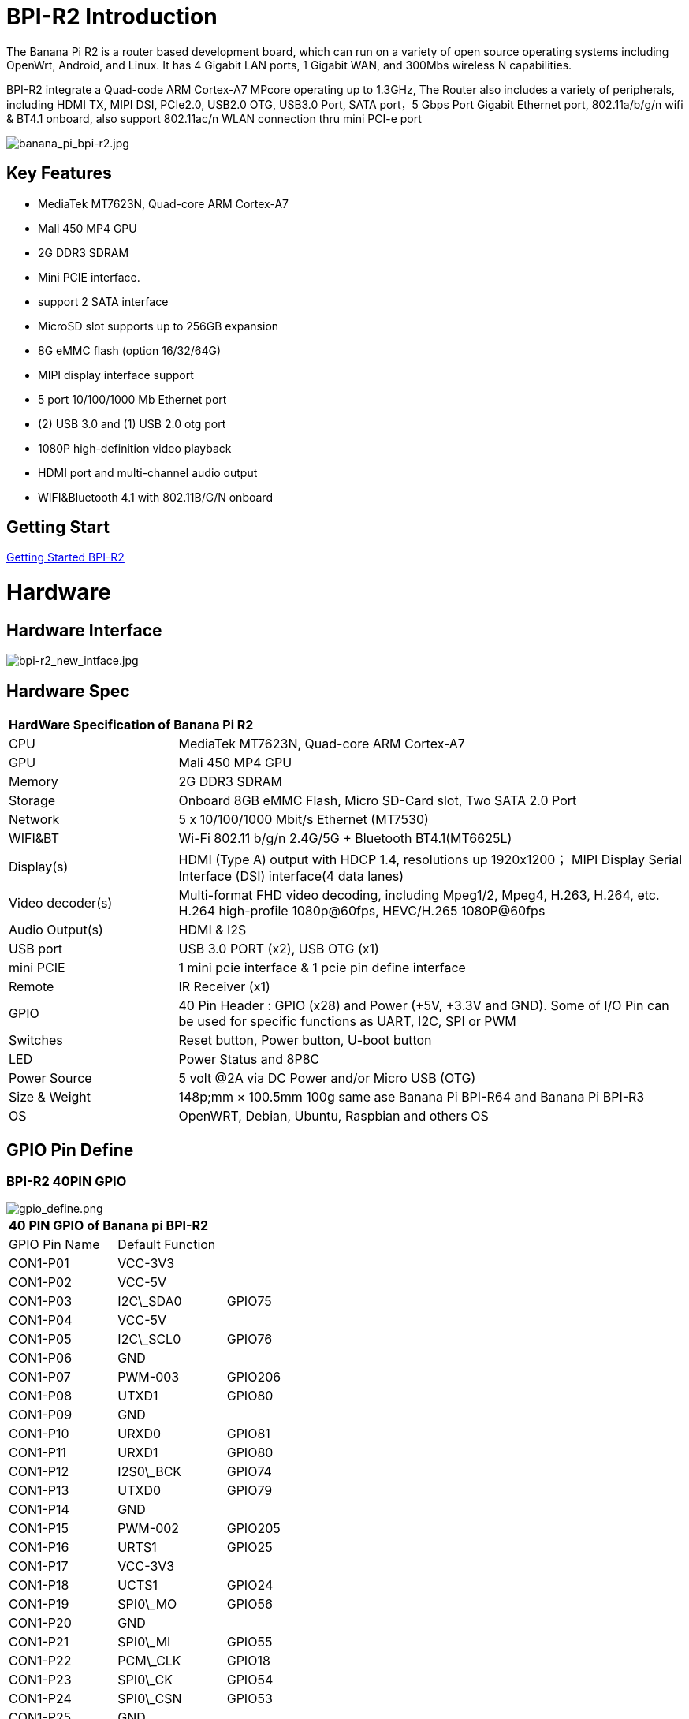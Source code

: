 = BPI-R2 Introduction

The Banana Pi R2 is a router based development board, which can run on a variety of open source operating systems including OpenWrt, Android, and Linux. It has 4 Gigabit LAN ports, 1 Gigabit WAN, and 300Mbs wireless N capabilities.

BPI-R2 integrate a Quad-code ARM Cortex-A7 MPcore operating up to 1.3GHz, The Router also includes a variety of peripherals, including HDMI TX, MIPI DSI, PCIe2.0, USB2.0 OTG, USB3.0 Port, SATA port，5 Gbps Port Gigabit Ethernet port, 802.11a/b/g/n wifi & BT4.1 onboard, also support 802.11ac/n WLAN connection thru mini PCI-e port

image::/picture/banana_pi_bpi-r2.jpg[banana_pi_bpi-r2.jpg]

== Key Features

- MediaTek MT7623N, Quad-core ARM Cortex-A7
- Mali 450 MP4 GPU
- 2G DDR3 SDRAM
- Mini PCIE interface.
- support 2 SATA interface
- MicroSD slot supports up to 256GB expansion
- 8G eMMC flash (option 16/32/64G)
- MIPI display interface support
- 5 port 10/100/1000 Mb Ethernet port
- (2) USB 3.0 and (1) USB 2.0 otg port
- 1080P high-definition video playback
- HDMI port and multi-channel audio output
- WIFI&Bluetooth 4.1 with 802.11B/G/N onboard

== Getting Start

link:/en/BPI-R2/GettingStarted_BPI-R2[Getting Started BPI-R2]

= Hardware
== Hardware Interface

image::/picture/bpi-r2_new_intface.jpg[bpi-r2_new_intface.jpg]

== Hardware Spec

[option="header",cols="1,3"]
|=====
2+| **HardWare Specification of Banana Pi R2**
| CPU              | MediaTek MT7623N, Quad-core ARM Cortex-A7
| GPU              | Mali 450 MP4 GPU
| Memory           | 2G DDR3 SDRAM
| Storage          | Onboard 8GB eMMC Flash, Micro SD-Card slot, Two SATA 2.0 Port
| Network          | 5 x 10/100/1000 Mbit/s Ethernet (MT7530)
| WIFI&BT          | Wi-Fi 802.11 b/g/n 2.4G/5G + Bluetooth BT4.1(MT6625L)
| Display(s)       | HDMI (Type A) output with HDCP 1.4, resolutions up 1920x1200； MIPI Display Serial Interface (DSI) interface(4 data lanes)
| Video decoder(s) | Multi-format FHD video decoding, including Mpeg1/2, Mpeg4, H.263, H.264, etc. H.264 high-profile 1080p@60fps, HEVC/H.265 1080P@60fps   
| Audio Output(s)  | HDMI & I2S
| USB port         | USB 3.0 PORT (x2), USB OTG (x1)
| mini PCIE        | 1 mini pcie interface & 1 pcie pin define interface
| Remote           | IR Receiver (x1)
| GPIO             | 40 Pin Header : GPIO (x28) and Power (+5V, +3.3V and GND). Some of I/O Pin can be used for specific functions as UART, I2C, SPI or PWM 
| Switches         | Reset button, Power button, U-boot button
| LED              | Power Status and 8P8C
| Power Source     | 5 volt @2A via DC Power and/or Micro USB (OTG)
| Size & Weight    | 148p;mm × 100.5mm 100g same ase Banana Pi BPI-R64 and Banana Pi BPI-R3
| OS               | OpenWRT, Debian, Ubuntu, Raspbian and others OS
|=====

== GPIO Pin Define

=== BPI-R2 40PIN GPIO

image::/picture/gpio_define.png[gpio_define.png]

[option="header",cols="1,1,1"]
|=====
3+| **40 PIN GPIO of Banana pi BPI-R2**
| GPIO Pin Name	| Default Function | 
| CON1-P01 | VCC-3V3         |         
| CON1-P02 | VCC-5V          |         
| CON1-P03 | I2C\_SDA0       | GPIO75  
| CON1-P04 | VCC-5V          |         
| CON1-P05 | I2C\_SCL0       | GPIO76  
| CON1-P06 | GND             |         
| CON1-P07 | PWM-003         | GPIO206 
| CON1-P08 | UTXD1           | GPIO80  
| CON1-P09 | GND             |         
| CON1-P10 | URXD0           | GPIO81  
| CON1-P11 | URXD1           | GPIO80  
| CON1-P12 | I2S0\_BCK       | GPIO74  
| CON1-P13 | UTXD0           | GPIO79  
| CON1-P14 | GND             |         
| CON1-P15 | PWM-002         | GPIO205 
| CON1-P16 | URTS1           | GPIO25  
| CON1-P17 | VCC-3V3         |         
| CON1-P18 | UCTS1           | GPIO24  
| CON1-P19 | SPI0\_MO        | GPIO56  
| CON1-P20 | GND             |         
| CON1-P21 | SPI0\_MI        | GPIO55  
| CON1-P22 | PCM\_CLK        | GPIO18  
| CON1-P23 | SPI0\_CK        | GPIO54  
| CON1-P24 | SPI0\_CSN       | GPIO53  
| CON1-P25 | GND             |         
| CON1-P26 | PCM\_RX         | GPIO20  
| CON1-P27 | I2C\_SDA1       | GPIO57  
| CON1-P28 | I2C\_SCL1       | GPIO58  
| CON1-P29 | PCM\_RST        | GPIO22  
| CON1-P30 | GND             |         
| CON1-P31 | SPDIF\_OUT      | GPIO200 
| CON1-P32 | PCM\_TX         | GPIO21  
| CON1-P33 | I2S0\_MCLK      | GPIO126 
| CON1-P34 | GND             |         
| CON1-P35 | I2S0\_LRCK      | GPIO73  
| CON1-P36 | PCM\_SYNC       | GPIO19  
| CON1-P37 | SPDIF\_IN1      | GPIO202 
| CON1-P38 | I2S0\_DATA\_IN  | GPIO72  
| CON1-P39 | GND             |         
| CON1-P40 | I2S0\_DATA\_OUT | GPI049 
|=====

How to use Banana PI BPI-R2's GPIO-s: http://forum.banana-pi.org/t/how-to-use-banana-pi-bpi-r2s-gpio-s/4480

=== MIPI DSI \(Display SerialInterface\)
|=====
3+| **MIPI DSI of Banana pi BPI-R2**
|DSI Pin Name	|Default Function	|Function2：GPIO
| CN6-P01 | VCC-3V3   |        
| CN6-P02 | VCC-5V    |        
| CN6-P03 | VCC-3V3   |        
| CN6-P04 | VCC-5V    |        
| CN6-P05 | GND       |        
| CN6-P06 | VCC-5V    |        
| CN6-P07 | GND       |        
| CN6-P08 | VCC-5V    |        
| CN6-P09 | NC        |        
| CN6-P10 | GND       |        
| CN6-P11 | NC        |        
| CN6-P12 | DSI-D0N   |        
| CN6-P13 | NC        |        
| CN6-P14 | DSI-D0P   |        
| CN6-P15 | DSI\_TE   | GPIO84 
| CN6-P16 | GND       |        
| CN6-P17 | I2C\_SDA2 | GPIO77 
| CN6-P18 | DSI-D1N   |        
| CN6-P19 | I2C\_SCL2 | GPIO78 
| CN6-P20 | DSI-D1P   |        
| CN6-P21 | CTP-INT    | GPIO23  
| CN6-P22 | GND        |         
| CN6-P23 | CTP-RST    | GPIO236 
| CN6-P24 | DSI-CKN    |         
| CN6-P25 | GND        |         
| CN6-P26 | DSI-CKP    |         
| CN6-P27 | GPIO28     |         
| CN6-P28 | GND        |         
| CN6-P29 | GPIO83     |         
| CN6-P30 | DSI-D2N    |         
| CN6-P31 | GPIO204    |         
| CN6-P32 | DSI-D2P    |         
| CN6-P33 | GND        |         
| CN6-P34 | GND        |         
| CN6-P35 | LCM\_BLPWM | GPIO203 
| CN6-P36 | DSI-D3N    |         
| CN6-P37 | GND        |         
| CN6-P38 | DSI-D3P    |         
| CN6-P39 | NC         |         
| CN6-P40 | GND        |         
|=====

=== BPI-R2 Debug UART

|=====
| CON2P03  | UTXD2	
| CON2P02	| URXD2	
| CON2P01	| GND
|=====

== BPI-MT7615 802.11 ac wifi 4x4 dual-band

We have design a MT7615 802.11 ac wifi module ,can use on BPI-R2

MT7615 is a highly integrated Wi-Fi single chip which support 1733 Mbps PHY rate,It fully compies with IEEE 802.11ac and IEEE802.11 a/b/n standards,offering feature-rich wireless connecivity at high standards,and delivering reliable,cost-effective throughput from and extended distance.

link:https://wiki.banana-pi.org/BPI-MT7615_802.11_ac_wifi_4x4_dual-band_module[BPI-MT7615 802.11 ac wifi 4x4 dual-band module]

link:https://wiki.banana-pi.org/BPI-R64_%2B_MT7615_function_test[BPI-R64 + MT7615 function test]

= Development
== Source Code
=== OpenWRT
TIP: OpenWRT 18.06 source code on Github: https://github.com/BPI-SINOVOIP/BPI-R2-OPENWRT-18.06

TIP: Banana Pi BPI-R2 19.07.7 OpenWRT Router source code on github: https://github.com/BPI-SINOVOIP/BPI-R2-OPENWRT-19.07.7.git

TIP: OpenWRT LEDE: https://github.com/garywangcn/bpi-r2_lede/tree/bpi-r2-on-lede-v1

=== OpenMPTCP
TIP: OpenMPTCProuter : https://github.com/Ysurac/openmptcprouter

=== Linux
TIP: BPI-R2 linux kernel 4.14 : https://github.com/frank-w/BPI-R2-4.14

TIP: BPI-R2 github BSP : https://github.com/BPI-SINOVOIP/BPI-R2-bsp

=== FreeBSD

TIP: BPI-R2 FreeBSD support/ZRouter.org support : https://gist.github.com/rayddteam/3461964e69f1fcc727b1b68ec9d6d0c8

== Resources

TIP: Because of the Google security update some of the old links will not work if the images you want to use cannot be downloaded from the link:https://drive.google.com/drive/folders/0B_YnvHgh2rwjVjNyS2pheEtWQlk?resourcekey=0-U4TI84zIBdId7bHHjf2qKA[new link bpi-image Files]

TIP: All banana pi link:https://drive.google.com/drive/folders/0B4PAo2nW2Kfndjh6SW9MS2xKSWs?resourcekey=0-qXGFXKmd7AVy0S81OXM1RA&usp=sharing[docement(SCH file,DXF file,and doc)]

TIP: BPI-R2 Schematics :link:https://drive.google.com/file/d/1ndEGlHUe73mitA_HaJL5q4hFzes5pJdn/view?usp=sharing[BPI-R2 V1.2 hardware schematic diagram]

TIP: BPI-R2 Schematics :link:https://drive.google.com/file/d/0B4PAo2nW2KfnbVZzeDJERGd2SDg/view?usp=sharing[BPI-R2 V1.1 hardware schematic diagram]

TIP: Dimensional diagram link:https://drive.google.com/file/d/0B4PAo2nW2KfnenRRNGhmc29IZ2c/view?usp=sharing[BPI-R2 DXF design file]

TIP: MTK MT7623N datasheet: link:https://drive.google.com/file/d/1GwXa5BNJFExP4HFEBcDFKAHYCWC46bdA/view?usp=sharing[MTK 7623N datasheet for development board programming guide v1.1 new update]

TIP: FW-Web Wiki : http://fw-web.de/dokuwiki/doku.php?id=en:bpi-r2:start

TIP: How to use Banana PI BPI-R2 GPIO: http://forum.banana-pi.org/t/how-to-use-banana-pi-bpi-r2s-gpio-s/4480

TIP: Banana pi BPI-R2 : link:http://forum.banana-pi.org/t/bpi-r2-smart-router-board-ce-fcc-rohs-certification/4852[CE,FCC,RoHS: CE,FCC,RoHS]

TIP: Banana Pi BPI-R2 Razberry board OpenHab2: https://community.openhab.org/t/banana-pi-bpi-r2-razberry-board-openhab2-help/37222/8

TIP: Gitbook online documents: https://bananapi.gitbooks.io/banana-pi-bpi-r2-open-source-smart-router/content/

TIP: The best news is that the final patchset version for HNAT framework was accepted ( kernel 4.16) and it's based on nftables.: https://www.spinics.net/lists/netfilter-devel/msg50973.html

TIP: How to build an Ubuntu/Debian SD image from scratch : http://forum.banana-pi.org/t/how-to-build-an-ubuntu-debian-sd-image-from-scratch/6805

TIP: Best Banana Pi R2 Operating System Options: https://www.electromaker.io/blog/article/best-banana-pi-r2-operating-system-options

TIP: Make a Banana Pi R2 Router: Banana Pi R2 OpenWRT Installation and Review: https://www.electromaker.io/tutorial/blog/make-a-banana-pi-r2-router-banana-pi-r2-openwrt-installation-and-review

TIP: MTK chip mailline Linux effort :https://mtk.bcnfs.org/doku.php?id=linux_mainline_effort

TIP: BPI-R2 and SSD1306 oled screen : http://forum.banana-pi.org/t/bpi-r2-and-ssd1306-oled-screen/11917

TIP: How to configure BPi-R2 as one-armed “router on a stick”： http://forum.banana-pi.org/t/how-to-configure-bpi-r2-as-one-armed-router-on-a-stick/12022/6

TIP: New netfilter flow table based HNAT: http://forum.banana-pi.org/t/new-netfilter-flow-table-based-hnat/12049

TIP: OpenWRT official wiki for BPI-R2 : https://openwrt.org/toh/sinovoip/sinovoip_banana_pi_r2

TIP: 802.11ax 4x4 (mt7915) with BPI-R2 : http://forum.banana-pi.org/t/802-11ax-4x4-mt7915-with-r2/12082

TIP: [Tutorial] Build, customize and use MediaTek open-source U-Boot and ATF : https://forum.banana-pi.org/t/tutorial-build-customize-and-use-mediatek-open-source-u-boot-and-atf/13785

TIP: [BPI-R2/R64/R3] OpenWrt built on devices : https://openwrt.org/docs/guide-developer/toolchain/building_openwrt_on_openwrt

TIP: BPI-R2 based DIY NAS/Router : https://bburky.com/NAS/ +
Forum pthread: http://forum.banana-pi.org/t/bpi-r2-based-diy-nas-router/6787

= System Image
== Android
NOTE: Android 6.0

Baidu cloud : https://pan.baidu.com/s/1pMrroy3

Discuss on forum : http://forum.banana-pi.org/t/bpi-r2-new-image-release-android-6-0-v1-0/4630

== Linux

=== Ubuntu

NOTE: BPI-R2 Ubuntu 16.04 Kernel4.4 V1.3

Source code(BSP): https://github.com/BPI-SINOVOIP/BPI-R2-bsp

Image Release : http://forum.banana-pi.org/t/topic/5293

NOTE: BPI-R2 Ubuntu 16.04 Kernel4.14 V1.0

Source code(BSP): https://github.com/BPI-SINOVOIP/BPI-R2-bsp-4.14

Image Release : http://forum.banana-pi.org/t/topic/5548

=== Debian

NOTE: 2019-8-12 update BPI-R2 debian 10 buster image with Kernel 4.19.62, shared by frank-w

Username/password: root/bananapi

Google drive: https://drive.google.com/open?id=1oP7jy1KrrIOifvImo2nQ59wx3_9hHkgk

How to : https://www.fw-web.de/dokuwiki/doku.php?id=en:bpi-r2:storage#short_install-guide

Forum discuss: http://forum.banana-pi.org/t/bpi-r2-debian-buster-image-with-kernel-4-19-62/9601

Documents: http://www.fw-web.de/dokuwiki/doku.php?id=en:bpi-r2:debian

=== Centos 7
NOTE: BPI-R2 Centos 7 Kernel4.4 20180112

Source code(BSP): https://github.com/BPI-SINOVOIP/BPI-R2-bsp

Image Release: http://forum.banana-pi.org/t/topic/5124

How to install: https://www.electromaker.io/tutorial/blog/getting-started-with-centos-on-the-banana-pi-r2-how-to-install-centos-on-banana-pi-r2

== Third part image
=== Armbian

NOTE: Armbian preview image for Bananapi R2 / K4.19.y

https://www.armbian.com/bananapi-r2/

=== Basic Alpine Router Platform with WIFI AccessPoint on Pantavisor 005
NOTE: 2018-06-17 image Release

**SD-Card images:**

512M: https://s3.amazonaws.com/bpi-pv/alpine-router/2/2018-06-16-alpine-router-pantavisor-512M-bpi-r2-sd-emmc.img.zip

8G: https://s3.amazonaws.com/bpi-pv/alpine-router/2/2018-06-16-alpine-router-pantavisor-8G-bpi-r2-sd-emmc.img.zip

**PVR Command Line Tool (download to PATH directory and make executable):**

Linux (amd64): https://gitlab.com/pantacor/pvr/uploads/b0db2e9e36fa70ff09e045df9c9803d4/pvr-004-amd64.gz

Windows (x64): https://gitlab.com/pantacor/pvr/uploads/a7a26b603a5b8e9a98e2dc7c77b4c252/pvr-004-win10-x64.zip

More downloads: https://gitlab.com/pantacor/pvr/tags/004

**Discuss on forum** :
http://forum.banana-pi.org/t/bpi-r2-new-image-basic-alpine-router-platform-with-wifi-accesspoint-on-pantavisor-005-2018-06-17/6032

=== yocto Linux
NOTE: This image just for test. yocto with kernel 4 4,and GPU working fine.this GPU binary is from yocto SDK with kernel 3.18 , we test it with github kernel 4.4 , just change rootfs. if working fine .so , maybe can use on kernel 4.14. just need to test . and have weston commond to test more.

Test image : https://drive.google.com/open?id=1le2rroD3Dgc4HkEUmGyDLZix-Llrzeen

Video demo : https://www.youtube.com/watch?v=HhFn1Nqht1E&feature=youtu.be

Forum pthread : http://forum.banana-pi.org/t/banana-pi-bpi-r2-new-image-gpu-decode-test-yocto-with-kernel-4-4-just-for-test/6508

=== MQLinux 19.02 beta

NOTE: Update 2019-03-12, Note : this image is shared by http://www.morequick.net/. not support by BPI team

Main features:

 Highly streamlined embedded design system, running in memory
 Mutilple Language (en/zh_CN currently)
 DNS Proxy/Cache
 DDNS
 VLAN Extension for WAN
 Multiple WAN (each ethernet port can be defined)
 DHCP Server
 FTP Server
 PPPoE Server
 Samber Server
 VPN client/Server (PPTP VPN, IPsecVPN, OpenVPN)
 Cloud Login
 Firewall
 IP-MAC Locking
 Port Mapping/DMZ/UPnP
 Diagnose Tools …
 
Image dwonload: https://drive.google.com/file/d/1Ws2IUiCGSKKQ2dCM5XJBV-pog-hk17PM/view?usp=sharing

MD5: 09b58f050166ed5d09803e1de56d7890

Forum pthread: http://forum.banana-pi.org/t/banana-pi-bpi-r2-new-image-mqlinux-19-02-beta/8832

=== FreeBSD

NOTE: BPI-R2 FreeBSD support/ZRouter.org support

http://forum.banana-pi.org/t/bpi-r2-freebsd-support-zrouter-org-support/7290

== OpenWRT
=== OpenWrt(LEDE)
NOTE: Banana Pi BPI-R2 19.07.7 OpenWRT Router image Kernel 4.14.112 2021-04-15

Wan IP : DHCP

Lan IP :192.168.1.1

Google image download link: https://drive.google.com/file/d/1OFSq6-23CT31Nt5Nohq2E9Nh6RmsCGXC/view?usp=sharing

Baidu link : https://pan.baidu.com/s/1_0dWUsLXc4HUurAdleOf_w pincode: 7262

Discuss on forum: http://forum.banana-pi.org/t/banana-pi-bpi-r2-19-07-7-openwrt-router-image-2021-04-15/12161

Source code https://github.com/BPI-SINOVOIP/BPI-R2-OPENWRT-19.07.7.git

NOTE: Banana Pi BPI-R2 OPENWRT 19.07 Image

http://forum.banana-pi.org/t/banana-pi-bpi-r2-openwrt-19-07-image/11323

NOTE: Official OpenWR 18.06.4 for Banana Pi BPI-R2 image released 2019-7-04

Image download: https://downloads.openwrt.org/releases/18.06.4/targets/mediatek/mt7623/

https://openwrt.org/toh/sinovoip/sinovoip_banana_pi_r2

Forum pthread: http://forum.banana-pi.org/t/official-openwr-18-06-4-for-banana-pi-bpi-r2-image-released-2019-7-04/9459

NOTE: BananaPI BPI-R2 Openwrt18.06 Image Release and source code 2019-03-06

Source code on Github: https://github.com/BPI-SINOVOIP/BPI-R2-OPENWRT-18.06

Image download: https://dev.banana-pi.org.cn/Image/BPI-R2/Openwrt/1806/

MD5SUM:

 mtk-bpi-r2-EMMC.img : 5d1537c45679de352dd25d8dda46b9ad
 mtk-bpi-r2-SD.img ：71fce303abdceed4f1c3548d5a3fc207

Forum Pthread: http://forum.banana-pi.org/t/bananapi-bpi-r2-openwrt18-06-demo-image-release-2019-03-06/8562

NOTE: Official OpenWRT 18.06.0 image

https://downloads.openwrt.org/releases/18.06.0/targets/mediatek/mt7623/

Source code: https://github.com/garywangcn/bpi-r2_lede/tree/bpi-r2-on-lede-v1

NOTE: BPI-R2 OpenWrt(LEDE) 20180509: http://forum.banana-pi.org/t/topic/5646

NOTE: BPI-R2 OpenWrt(LEDE) 20180411: http://forum.banana-pi.org/t/topic/5395

NOTE: BPI-R2 OpenWrt(LEDE) 20170908: http://forum.banana-pi.org/t/topic/3797

=== OpenMPTCProuter
NOTE: 2018-10-12 update, OpenMPTCProuter use MultiPath TCP (MPTCP) to aggregate multiple Internet connections and OpenWrt. and have official support BPI-R2.

Image download: https://www.openmptcprouter.com/download

Source code on github: https://github.com/Ysurac/openmptcprouter

Forum pthread: http://forum.banana-pi.org/t/banana-pi-bpi-r2-new-image-openmptcprouter-official-support/7229

= FAQ



= Easy to buy
WARNING: link:https://pt.aliexpress.com/item/32823351577.html?spm=a2g0o.productlist.0.0.2eae7ca9svmJo4&algo_pvid=15a4e8a9-24e6-4f14-a486-4540ed19184a&algo_expid=15a4e8a9-24e6-4f14-a486-4540ed19184a-3&btsid=0bb47a1a16092043501194341e8477&ws_ab_test=searchweb0_0,searchweb201602_,searchweb201603_[official aliexpress shop]

WARNING: OEM&ODM, please contact: judyhuang@banana-pi.com